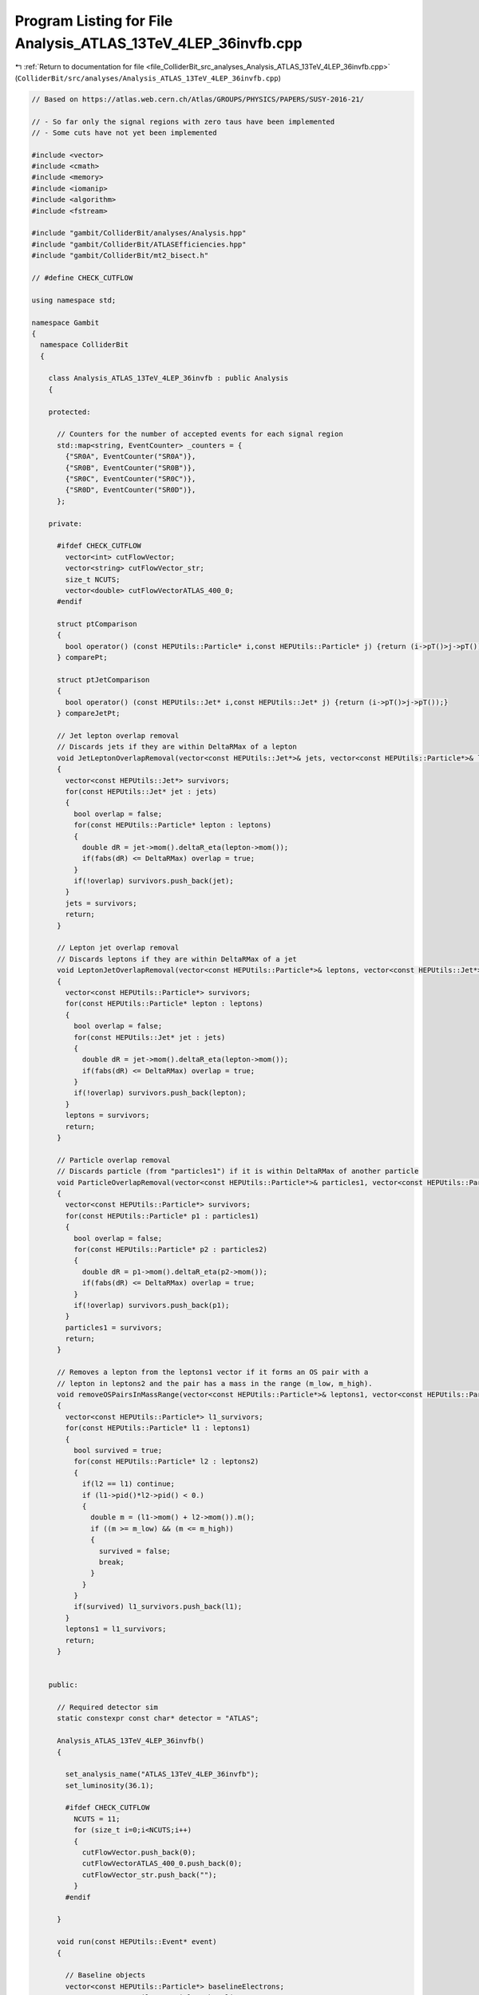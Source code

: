 
.. _program_listing_file_ColliderBit_src_analyses_Analysis_ATLAS_13TeV_4LEP_36invfb.cpp:

Program Listing for File Analysis_ATLAS_13TeV_4LEP_36invfb.cpp
==============================================================

|exhale_lsh| :ref:`Return to documentation for file <file_ColliderBit_src_analyses_Analysis_ATLAS_13TeV_4LEP_36invfb.cpp>` (``ColliderBit/src/analyses/Analysis_ATLAS_13TeV_4LEP_36invfb.cpp``)

.. |exhale_lsh| unicode:: U+021B0 .. UPWARDS ARROW WITH TIP LEFTWARDS

.. code-block:: cpp

   
   // Based on https://atlas.web.cern.ch/Atlas/GROUPS/PHYSICS/PAPERS/SUSY-2016-21/
   
   // - So far only the signal regions with zero taus have been implemented
   // - Some cuts have not yet been implemented
   
   #include <vector>
   #include <cmath>
   #include <memory>
   #include <iomanip>
   #include <algorithm>
   #include <fstream>
   
   #include "gambit/ColliderBit/analyses/Analysis.hpp"
   #include "gambit/ColliderBit/ATLASEfficiencies.hpp"
   #include "gambit/ColliderBit/mt2_bisect.h"
   
   // #define CHECK_CUTFLOW
   
   using namespace std;
   
   namespace Gambit
   {
     namespace ColliderBit
     {
   
       class Analysis_ATLAS_13TeV_4LEP_36invfb : public Analysis
       {
   
       protected:
   
         // Counters for the number of accepted events for each signal region
         std::map<string, EventCounter> _counters = {
           {"SR0A", EventCounter("SR0A")},
           {"SR0B", EventCounter("SR0B")},
           {"SR0C", EventCounter("SR0C")},
           {"SR0D", EventCounter("SR0D")},
         };
   
       private:
   
         #ifdef CHECK_CUTFLOW
           vector<int> cutFlowVector;
           vector<string> cutFlowVector_str;
           size_t NCUTS;
           vector<double> cutFlowVectorATLAS_400_0;
         #endif
   
         struct ptComparison
         {
           bool operator() (const HEPUtils::Particle* i,const HEPUtils::Particle* j) {return (i->pT()>j->pT());}
         } comparePt;
   
         struct ptJetComparison
         {
           bool operator() (const HEPUtils::Jet* i,const HEPUtils::Jet* j) {return (i->pT()>j->pT());}
         } compareJetPt;
   
         // Jet lepton overlap removal
         // Discards jets if they are within DeltaRMax of a lepton
         void JetLeptonOverlapRemoval(vector<const HEPUtils::Jet*>& jets, vector<const HEPUtils::Particle*>& leptons, double DeltaRMax)
         {
           vector<const HEPUtils::Jet*> survivors;
           for(const HEPUtils::Jet* jet : jets)
           {
             bool overlap = false;
             for(const HEPUtils::Particle* lepton : leptons)
             {
               double dR = jet->mom().deltaR_eta(lepton->mom());
               if(fabs(dR) <= DeltaRMax) overlap = true;
             }
             if(!overlap) survivors.push_back(jet);
           }
           jets = survivors;
           return;
         }
   
         // Lepton jet overlap removal
         // Discards leptons if they are within DeltaRMax of a jet
         void LeptonJetOverlapRemoval(vector<const HEPUtils::Particle*>& leptons, vector<const HEPUtils::Jet*>& jets, double DeltaRMax)
         {
           vector<const HEPUtils::Particle*> survivors;
           for(const HEPUtils::Particle* lepton : leptons)
           {
             bool overlap = false;
             for(const HEPUtils::Jet* jet : jets)
             {
               double dR = jet->mom().deltaR_eta(lepton->mom());
               if(fabs(dR) <= DeltaRMax) overlap = true;
             }
             if(!overlap) survivors.push_back(lepton);
           }
           leptons = survivors;
           return;
         }
   
         // Particle overlap removal
         // Discards particle (from "particles1") if it is within DeltaRMax of another particle
         void ParticleOverlapRemoval(vector<const HEPUtils::Particle*>& particles1, vector<const HEPUtils::Particle*>& particles2, double DeltaRMax)
         {
           vector<const HEPUtils::Particle*> survivors;
           for(const HEPUtils::Particle* p1 : particles1)
           {
             bool overlap = false;
             for(const HEPUtils::Particle* p2 : particles2)
             {
               double dR = p1->mom().deltaR_eta(p2->mom());
               if(fabs(dR) <= DeltaRMax) overlap = true;
             }
             if(!overlap) survivors.push_back(p1);
           }
           particles1 = survivors;
           return;
         }
   
         // Removes a lepton from the leptons1 vector if it forms an OS pair with a
         // lepton in leptons2 and the pair has a mass in the range (m_low, m_high).
         void removeOSPairsInMassRange(vector<const HEPUtils::Particle*>& leptons1, vector<const HEPUtils::Particle*>& leptons2, double m_low, double m_high)
         {
           vector<const HEPUtils::Particle*> l1_survivors;
           for(const HEPUtils::Particle* l1 : leptons1)
           {
             bool survived = true;
             for(const HEPUtils::Particle* l2 : leptons2)
             {
               if(l2 == l1) continue;
               if (l1->pid()*l2->pid() < 0.)
               {
                 double m = (l1->mom() + l2->mom()).m();
                 if ((m >= m_low) && (m <= m_high))
                 {
                   survived = false;
                   break;
                 }
               }
             }
             if(survived) l1_survivors.push_back(l1);
           }
           leptons1 = l1_survivors;
           return;
         }
   
   
       public:
   
         // Required detector sim
         static constexpr const char* detector = "ATLAS";
   
         Analysis_ATLAS_13TeV_4LEP_36invfb()
         {
   
           set_analysis_name("ATLAS_13TeV_4LEP_36invfb");
           set_luminosity(36.1);
   
           #ifdef CHECK_CUTFLOW
             NCUTS = 11;
             for (size_t i=0;i<NCUTS;i++)
             {
               cutFlowVector.push_back(0);
               cutFlowVectorATLAS_400_0.push_back(0);
               cutFlowVector_str.push_back("");
             }
           #endif
   
         }
   
         void run(const HEPUtils::Event* event)
         {
   
           // Baseline objects
           vector<const HEPUtils::Particle*> baselineElectrons;
           vector<const HEPUtils::Particle*> baselineMuons;
           vector<const HEPUtils::Particle*> baselineTaus;
           vector<const HEPUtils::Jet*> baselineJets;
           double met = event->met();
   
           #ifdef  CHECK_CUTFLOW
             bool generator_filter = false;
             bool trigger = true;
             bool event_cleaning = true;
   
             vector<const HEPUtils::Particle*> baselineLeptons_cutflow;
             for (const HEPUtils::Particle* electron : event->electrons())
             {
               if (electron->pT()>4. && electron->abseta()<2.8) baselineLeptons_cutflow.push_back(electron);
             }
             for (const HEPUtils::Particle* muons : event->muons())
             {
               if (muons->pT()>4. && muons->abseta()<2.8) baselineLeptons_cutflow.push_back(muons);
             }
             if (baselineLeptons_cutflow.size() >= 4) generator_filter = true;
           #endif
   
   
           for (const HEPUtils::Particle* electron : event->electrons())
           {
             if (electron->pT()>7. && electron->abseta()<2.47) baselineElectrons.push_back(electron);
           }
   
           // Apply electron efficiency
           ATLAS::applyElectronEff(baselineElectrons);
   
           // Apply loose electron selection
           ATLAS::applyLooseIDElectronSelectionR2(baselineElectrons);
   
           for (const HEPUtils::Particle* muon : event->muons())
           {
             if (muon->pT()>5. && muon->abseta()<2.7) baselineMuons.push_back(muon);
           }
   
           // Apply muon efficiency
           ATLAS::applyMuonEff(baselineMuons);
   
           // Missing: Apply "medium" muon ID criteria
   
           for (const HEPUtils::Particle* tau : event->taus())
           {
             if (tau->pT()>20. && tau->abseta()<2.47) baselineTaus.push_back(tau);
           }
           // Since tau efficiencies are not applied as part of the BuckFast ATLAS sim we apply it here
           ATLAS::applyTauEfficiencyR2(baselineTaus);
   
           for (const HEPUtils::Jet* jet : event->jets())
           {
             if (jet->pT()>20. && jet->abseta()<2.8) baselineJets.push_back(jet);
           }
           // Missing: Some additional requirements for jets with pT < 60 and abseta < 2.4 (see paper)
   
   
   
           // Overlap removal
           // 1) Remove taus within DeltaR = 0.2 of an electron or muon
           ParticleOverlapRemoval(baselineTaus, baselineElectrons, 0.2);
           ParticleOverlapRemoval(baselineTaus, baselineMuons, 0.2);
   
           // 2) Missing: Remove electron sharing an ID track with a muon
   
           // 3) Remove jets within DeltaR = 0.2 of electron
           JetLeptonOverlapRemoval(baselineJets, baselineElectrons, 0.2);
   
           // 4) Remove electrons within DeltaR = 0.4 of a jet
           LeptonJetOverlapRemoval(baselineElectrons, baselineJets, 0.4);
   
           // 5) Missing: Remove jets with < 3 assocated tracks if a muon is
           //    within DeltaR = 0.2 *or* if the muon is a track in the jet.
   
           // 6) Remove muons within DeltaR = 0.4 of jet
           LeptonJetOverlapRemoval(baselineMuons, baselineJets, 0.4);
   
           // 7) Remove jets within DeltaR = 0.4 of a "medium" tau
           JetLeptonOverlapRemoval(baselineJets, baselineTaus, 0.4);
   
   
           // Suppress low-mass particle decays
           vector<const HEPUtils::Particle*> baselineLeptons;
           baselineLeptons = baselineElectrons;
           baselineLeptons.insert(baselineLeptons.end(), baselineMuons.begin(), baselineMuons.end());
           // - Remove low-mass OS pairs
           removeOSPairsInMassRange(baselineElectrons, baselineLeptons, 0.0, 4.0);
           removeOSPairsInMassRange(baselineMuons, baselineLeptons, 0.0, 4.0);
           // - Remove SFOS pairs in the mass range (8.4, 10.4) GeV
           removeOSPairsInMassRange(baselineElectrons, baselineElectrons, 8.4, 10.4);
           removeOSPairsInMassRange(baselineMuons, baselineMuons, 8.4, 10.4);
   
   
           // Signal objects
           vector<const HEPUtils::Jet*> signalJets = baselineJets;
           vector<const HEPUtils::Particle*> signalElectrons = baselineElectrons;
           vector<const HEPUtils::Particle*> signalMuons = baselineMuons;
           vector<const HEPUtils::Particle*> signalTaus = baselineTaus;
           vector<const HEPUtils::Particle*> signalLeptons;
           signalLeptons = signalElectrons;
           signalLeptons.insert(signalLeptons.end(), signalMuons.begin(), signalMuons.end());
   
           // Missing: pT-dependent isolation criteria for signal leptons (see paper)
   
           // Sort by pT
           sort(signalJets.begin(), signalJets.end(), compareJetPt);
           sort(signalLeptons.begin(), signalLeptons.end(), comparePt);
   
           // Count signal leptons and jets
           // size_t nSignalElectrons = signalElectrons.size();
           // size_t nSignalMuons = signalMuons.size();
           size_t nSignalTaus = signalTaus.size();
           size_t nSignalLeptons = signalLeptons.size();
           // size_t nSignalJets = signalJets.size();
   
           // Get OS and SFOS pairs
           vector<vector<const HEPUtils::Particle*>> SFOSpairs = getSFOSpairs(signalLeptons);
           vector<vector<const HEPUtils::Particle*>> OSpairs = getOSpairs(signalLeptons);
   
           // Z requirements
           vector<double> SFOSpair_masses;
           for (vector<const HEPUtils::Particle*> pair : SFOSpairs)
           {
             SFOSpair_masses.push_back( (pair.at(0)->mom() + pair.at(1)->mom()).m() );
           }
           std::sort(SFOSpair_masses.begin(), SFOSpair_masses.end(), std::greater<double>());
   
           bool Z1 = false;
           bool Z2 = false;
           bool Zlike = false;
           for(double m : SFOSpair_masses)
           {
             if (!Z1 && (m > 81.2) && (m < 101.2))
             {
               Z1 = true;
             }
             else if (Z1 && (m > 61.2) && (m < 101.2))
             {
               Z2 = true;
             }
           }
           if (Z1) Zlike = true;
           // Missing: Also check Z-like combinations of SFOS+L and SFOS+SFOS (see paper)
   
   
           // Effective mass (met + pT of all signal leptons + pT of all jets with pT>40 GeV)
           double meff = met;
           for (const HEPUtils::Particle* l : signalLeptons)
           {
             meff += l->pT();
           }
           for (const HEPUtils::Jet* jet : signalJets)
           {
             if(jet->pT()>40.) meff += jet->pT();
           }
   
   
           // Signal Regions
   
           // --- 4L0T ---
   
           // SR0A
           if (nSignalTaus == 0 && nSignalLeptons >= 4 && !Zlike && meff > 600.) _counters.at("SR0A").add_event(event);
           // if (nSignalTaus == 0 && nSignalLeptons >= 4 && !Zlike && meff > 600.)
           // {
           //   cout << "DEBUG: " << "--- Got event for SR0A ---" << endl;
           //   cout << "DEBUG: " << "  leptons: " << nSignalLeptons << ", electrons: " << nSignalElectrons << ", muons: " << nSignalMuons << endl;
           //   cout << "DEBUG: " << "  jets: " << nSignalJets << endl;
           //   cout << "DEBUG: " << "  meff = " << meff << endl;
           //   cout << "DEBUG: " << "  nSFOSpairs = " << SFOSpairs.size() << endl;
           //   for (double mass : SFOSpair_masses)
           //   {
           //     cout << "DEBUG: " << "  pair mass: " << mass << endl;
           //   }
   
           //   _counters.at("SR0A").add_event(event);
           // }
   
           // SR0B
           if (nSignalTaus == 0 && nSignalLeptons >= 4 && !Zlike && meff > 1100.) _counters.at("SR0B").add_event(event);
           // if (nSignalTaus == 0 && nSignalLeptons >= 4 && !Zlike && meff > 1100.)
           // {
           //   cout << "DEBUG: " << "--- Got event for SR0B ---" << endl;
           //   cout << "DEBUG: " << "  leptons: " << nSignalLeptons << ", electrons: " << nSignalElectrons << ", muons: " << nSignalMuons << endl;
           //   cout << "DEBUG: " << "  jets: " << nSignalJets << endl;
           //   cout << "DEBUG: " << "  meff = " << meff << endl;
           //   cout << "DEBUG: " << "  nSFOSpairs = " << SFOSpairs.size() << endl;
           //   for (double mass : SFOSpair_masses)
           //   {
           //     cout << "DEBUG: " << "  pair mass: " << mass << endl;
           //   }
   
           //   _counters.at("SR0B").add_event(event);
           // }
   
           // SR0C
           if (nSignalTaus == 0 && nSignalLeptons >= 4 && Z1 && Z2 && met > 50.) _counters.at("SR0C").add_event(event);
           // if (nSignalTaus == 0 && nSignalLeptons >= 4 && Z1 && Z2 && met > 50.)
           // {
           //   cout << "DEBUG: " << "--- Got event for SR0C ---" << endl;
           //   cout << "DEBUG: " << "  leptons: " << nSignalLeptons << ", electrons: " << nSignalElectrons << ", muons: " << nSignalMuons << endl;
           //   cout << "DEBUG: " << "  jets: " << nSignalJets << endl;
           //   cout << "DEBUG: " << "  met = " << met << endl;
           //   cout << "DEBUG: " << "  nSFOSpairs = " << SFOSpairs.size() << endl;
           //   for (double mass : SFOSpair_masses)
           //   {
           //     cout << "DEBUG: " << "  pair mass: " << mass << endl;
           //   }
   
           //   _counters.at("SR0C").add_event(event);
           // }
   
           // SR0D
           if (nSignalTaus == 0 && nSignalLeptons >= 4 && Z1 && Z2 && met > 100.) _counters.at("SR0D").add_event(event);
           // if (nSignalTaus == 0 && nSignalLeptons >= 4 && Z1 && Z2 && met > 100.)
           // {
           //   cout << "DEBUG: " << "--- Got event for SR0D ---" << endl;
           //   cout << "DEBUG: " << "  leptons: " << nSignalLeptons << ", electrons: " << nSignalElectrons << ", muons: " << nSignalMuons << endl;
           //   cout << "DEBUG: " << "  jets: " << nSignalJets << endl;
           //   cout << "DEBUG: " << "  met = " << met << endl;
           //   cout << "DEBUG: " << "  nSFOSpairs = " << SFOSpairs.size() << endl;
           //   for (double mass : SFOSpair_masses)
           //   {
           //     cout << "DEBUG: " << "  pair mass: " << mass << endl;
           //   }
   
           //   _counters.at("SR0D").add_event(event);
           // }
   
           // Missing: signal regions SR1 (3L1T) and SR2 (2L2T)
   
           #ifdef CHECK_CUTFLOW
             cutFlowVector_str[0] = "Initial";
             cutFlowVector_str[1] = "Generator filter";
             cutFlowVector_str[2] = "Trigger";
             cutFlowVector_str[3] = "Event cleaning";
             cutFlowVector_str[4] = "N_e_mu >= 1";
             cutFlowVector_str[5] = "N_e_mu >= 2";
             cutFlowVector_str[6] = "N_e_mu >= 3";
             cutFlowVector_str[7] = "N_e_mu >= 4";
             cutFlowVector_str[8] = "ZZ selection";
             cutFlowVector_str[9] = "ETmiss > 50 (SRC)";
             cutFlowVector_str[10] = "ETmiss > 100 (SRD)";
   
             cutFlowVectorATLAS_400_0[0] = 3203.45;
             cutFlowVectorATLAS_400_0[1] = 36.34;
             cutFlowVectorATLAS_400_0[2] = 28.77;
             cutFlowVectorATLAS_400_0[3] = 27.64;
             cutFlowVectorATLAS_400_0[4] = 26.14;
             cutFlowVectorATLAS_400_0[5] = 23.34;
             cutFlowVectorATLAS_400_0[6] = 14.19;
             cutFlowVectorATLAS_400_0[7] = 7.59;
             cutFlowVectorATLAS_400_0[8] = 5.71;
             cutFlowVectorATLAS_400_0[9] = 5.44;
             cutFlowVectorATLAS_400_0[10] = 4.84;
   
             for (size_t j=0;j<NCUTS;j++)
             {
               if(
                 (j==0) ||
   
                 (j==1 && generator_filter) ||
   
                 (j==2 && generator_filter && trigger) ||
   
                 (j==3 && generator_filter && trigger && event_cleaning) ||
   
                 (j==4 && generator_filter && trigger && event_cleaning && nSignalLeptons >= 1) ||
   
                 (j==5 && generator_filter && trigger && event_cleaning && nSignalLeptons >= 2) ||
   
                 (j==6 && generator_filter && trigger && event_cleaning && nSignalLeptons >= 3) ||
   
                 (j==7 && generator_filter && trigger && event_cleaning && nSignalLeptons >= 4) ||
   
                 (j==8 && generator_filter && trigger && event_cleaning && nSignalLeptons >= 4 && Z1 && Z2) ||
   
                 (j==9 && generator_filter && trigger && event_cleaning && nSignalLeptons >= 4 && Z1 && Z2 && met > 50.) ||
   
                 (j==10 && generator_filter && trigger && event_cleaning && nSignalLeptons >= 4 && Z1 && Z2 && met > 100.)
   
                 )
   
               cutFlowVector[j]++;
             }
           #endif
         }
   
         void combine(const Analysis* other)
         {
           const Analysis_ATLAS_13TeV_4LEP_36invfb* specificOther
                   = dynamic_cast<const Analysis_ATLAS_13TeV_4LEP_36invfb*>(other);
   
           for (auto& pair : _counters) { pair.second += specificOther->_counters.at(pair.first); }
   
           #ifdef CHECK_CUTFLOW
             // if (NCUTS != specificOther->NCUTS) NCUTS = specificOther->NCUTS;
             for (size_t j = 0; j < NCUTS; j++) {
               cutFlowVector[j] += specificOther->cutFlowVector[j];
               cutFlowVector_str[j] = specificOther->cutFlowVector_str[j];
             }
           #endif
         }
   
         // This function can be overridden by the derived SR-specific classes
         virtual void collect_results() {
   
           add_result(SignalRegionData(_counters.at("SR0A"), 13., {10.2, 2.1}));
           add_result(SignalRegionData(_counters.at("SR0B"),  2., {1.31, 0.24}));
           add_result(SignalRegionData(_counters.at("SR0C"), 47., {37., 9.}));
           add_result(SignalRegionData(_counters.at("SR0D"), 10., {4.1, 0.7}));
   
   
           #ifdef CHECK_CUTFLOW
             vector<double> cutFlowVector_scaled;
             for (size_t i=0 ; i < cutFlowVector.size() ; i++)
             {
               double scale_factor = cutFlowVectorATLAS_400_0[0]/cutFlowVector[0];
               cutFlowVector_scaled.push_back(cutFlowVector[i] * scale_factor);
             }
             cout << "DEBUG CUTFLOW:   ATLAS    GAMBIT(raw)    GAMBIT(scaled) " << endl;
             cout << "DEBUG CUTFLOW:   -------------------------------------" << endl;
   
             for (size_t j = 0; j < NCUTS; j++) {
               cout << setprecision(4) << "DEBUG CUTFLOW:   " << cutFlowVectorATLAS_400_0[j] << "\t\t"
                                           << cutFlowVector[j] << "\t\t"
                                           << cutFlowVector_scaled[j] << "\t\t"
                                           << cutFlowVector_str[j]
                                           << endl;
             }
           #endif
         }
   
   
       protected:
         void analysis_specific_reset() {
           for (auto& pair : _counters) { pair.second.reset(); }
           #ifdef CHECK_CUTFLOW
             std::fill(cutFlowVector.begin(), cutFlowVector.end(), 0);
           #endif
         }
   
       };
   
       // Factory fn
       DEFINE_ANALYSIS_FACTORY(ATLAS_13TeV_4LEP_36invfb)
   
   
     }
   }
